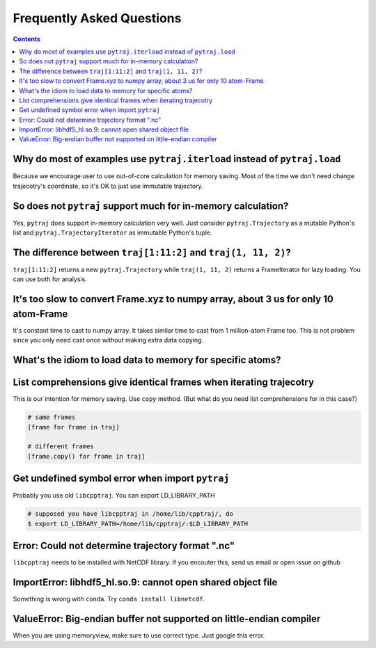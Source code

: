 .. _faq:

Frequently Asked Questions
==========================

.. contents::

Why do most of examples use ``pytraj.iterload`` instead of ``pytraj.load``
--------------------------------------------------------------------------

Because we encourage user to use out-of-core calculation for memory saving. Most of
the time we don't need change trajecotry's coordinate, so it's OK to just use
immutable trajectory.

So does not ``pytraj`` support much for in-memory calculation?
--------------------------------------------------------------

Yes, ``pytraj`` does support in-memory calculation very well. Just consider
``pytraj.Trajectory`` as a mutable Python's list and ``pytraj.TrajectoryIterator`` as
immutable Python's tuple.

The difference between ``traj[1:11:2]`` and ``traj(1, 11, 2)``?
---------------------------------------------------------------

``traj[1:11:2]`` returns a new ``pytraj.Trajectory`` while ``traj(1, 11, 2)`` returns a
FrameIterator for lazy loading. You can use both for analysis.

.. ipython:: python

    import pytraj as pt
    traj = pt.iterload('tz2.nc', 'tz2.parm7')
    traj[1:11:2]
    pt.radgyr(traj[1:11:2])
    traj(1, 11, 2)
    pt.radgyr(traj(1, 11, 2))

It's too slow to convert Frame.xyz to numpy array, about 3 us for only 10 atom-Frame
------------------------------------------------------------------------------------

It's constant time to cast to numpy array. It takes similar time to cast from 1
million-atom Frame too. This is not problem since you only need cast once without making
extra data copying.

What's the idiom to load data to memory for specific atoms?
-----------------------------------------------------------

.. ipython:: python
    
    import pytraj as pt
    traj = pt.iterload('tz2.nc', 'tz2.parm7')
    traj
    traj[:8, '@CA']

List comprehensions give identical frames when iterating trajecotry
-------------------------------------------------------------------

This is our intention for memory saving. Use ``copy`` method.
(But what do you need list comprehensions for in this case?)

.. code-block:: python

    # same frames
    [frame for frame in traj]

    # different frames
    [frame.copy() for frame in traj]

Get undefined symbol error when import ``pytraj``
-------------------------------------------------

Probably you use old ``libcpptraj``. You can export LD_LIBRARY_PATH

.. code-block:: bash

    # supposed you have libcpptraj in /home/lib/cpptraj/, do
    $ export LD_LIBRARY_PATH=/home/lib/cpptraj/:$LD_LIBRARY_PATH

Error: Could not determine trajectory format ".nc"
--------------------------------------------------

``libcpptraj`` needs to be installed with NetCDF library. If you encouter this, send us
email or open issue on github

ImportError: libhdf5_hl.so.9: cannot open shared object file
------------------------------------------------------------

Something is wrong with ``conda``. Try ``conda install libnetcdf``.

ValueError: Big-endian buffer not supported on little-endian compiler
---------------------------------------------------------------------

When you are using memoryview, make sure to use correct type. Just google this error.
